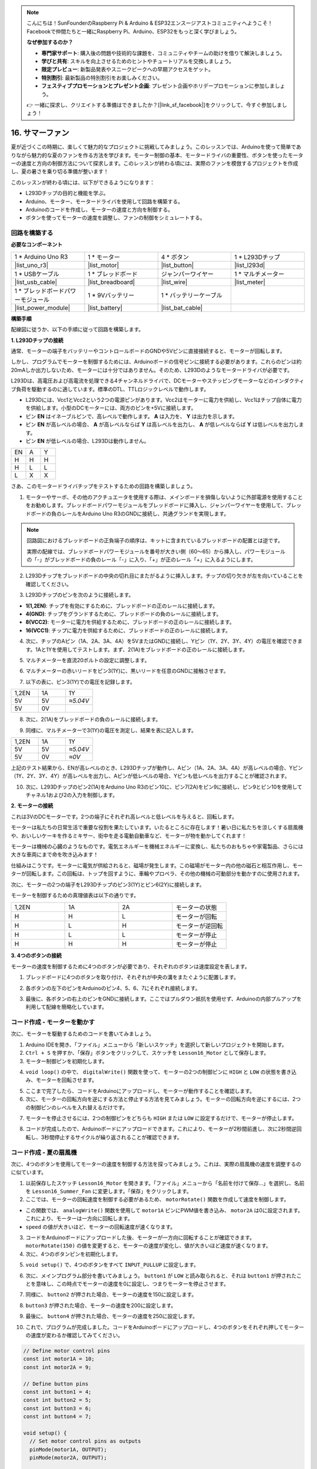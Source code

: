.. note::

    こんにちは！SunFounderのRaspberry Pi & Arduino & ESP32エンスージアストコミュニティへようこそ！Facebookで仲間たちと一緒にRaspberry Pi、Arduino、ESP32をもっと深く学びましょう。

    **なぜ参加するのか？**

    - **専門家サポート**: 購入後の問題や技術的な課題を、コミュニティやチームの助けを借りて解決しましょう。
    - **学びと共有**: スキルを向上させるためのヒントやチュートリアルを交換しましょう。
    - **限定プレビュー**: 新製品発表やスニークピークへの早期アクセスをゲット。
    - **特別割引**: 最新製品の特別割引をお楽しみください。
    - **フェスティブプロモーションとプレゼント企画**: プレゼント企画やホリデープロモーションに参加しましょう。

    👉 一緒に探求し、クリエイトする準備はできましたか？[|link_sf_facebook|]をクリックして、今すぐ参加しましょう！

16. サマーファン
======================

夏が近づくこの時期に、楽しくて魅力的なプロジェクトに挑戦してみましょう。このレッスンでは、Arduinoを使って簡単でありながら魅力的な夏のファンを作る方法を学びます。モーター制御の基本、モータードライバの重要性、ボタンを使ったモーターの速度と方向の制御方法について探求します。このレッスンが終わる頃には、実際のファンを模倣するプロジェクトを作成し、夏の暑さを乗り切る準備が整います！

.. raw:: html

     <video muted controls style = "max-width:90%">
        <source src="_static/video/16_summer_fan.mp4" type="video/mp4">
        Your browser does not support the video tag.
    </video>
  
このレッスンが終わる頃には、以下ができるようになります：

* L293Dチップの目的と機能を学ぶ。
* Arduino、モーター、モータードライバを使用して回路を構築する。
* Arduinoのコードを作成し、モーターの速度と方向を制御する。
* ボタンを使ってモーターの速度を調整し、ファンの制御をシミュレートする。

回路を構築する
------------------------------------

**必要なコンポーネント**

.. list-table:: 
   :widths: 25 25 25 25
   :header-rows: 0

   * - 1 * Arduino Uno R3
     - 1 * モーター
     - 4 * ボタン
     - 1 * L293Dチップ
   * - |list_uno_r3|
     - |list_motor| 
     - |list_button|
     - |list_l293d|
   * - 1 * USBケーブル
     - 1 * ブレッドボード
     - ジャンパーワイヤー
     - 1 * マルチメーター
   * - |list_usb_cable|
     - |list_breadboard|
     - |list_wire|
     - |list_meter|
   * - 1 * ブレッドボードパワーモジュール
     - 1 * 9Vバッテリー
     - 1 * バッテリーケーブル
     - 
   * - |list_power_module| 
     - |list_battery| 
     - |list_bat_cable| 
     -

**構築手順**

配線図に従うか、以下の手順に従って回路を構築します。

.. image:: img/16_motor_button_gnd.png
  :width: 500
  :align: center

**1. L293Dチップの接続**

通常、モーターの端子をバッテリーやコントロールボードのGNDや5Vピンに直接接続すると、モーターが回転します。

しかし、プログラムでモーターを制御するためには、Arduinoボードの信号ピンに接続する必要があります。これらのピンは約20mAしか出力しないため、モーターには十分ではありません。そのため、L293Dのようなモータードライバが必要です。

.. image:: img/16_motor_l293d_pic.png
  :width: 300
  :align: center

L293Dは、高電圧および高電流を処理できる4チャンネルドライバで、DCモーターやステッピングモーターなどのインダクティブ負荷を駆動するのに適しています。標準のDTL、TTLロジックレベルで動作します。

.. image:: img/16_motor_l293d_pinout.png
  :align: center

* L293Dには、Vcc1とVcc2という2つの電源ピンがあります。Vcc2はモーターに電力を供給し、Vcc1はチップ自体に電力を供給します。小型のDCモーターには、両方のピンを+5Vに接続します。
* ピン **EN** はイネーブルピンで、高レベルで動作します。 **A** は入力を、 **Y** は出力を示します。
* ピン **EN** が高レベルの場合、 **A** が高レベルならば **Y** は高レベルを出力し、 **A** が低レベルならば **Y** は低レベルを出力します。
* ピン **EN** が低レベルの場合、L293Dは動作しません。

.. list-table:: 
   :widths: 25 25 25
   :header-rows: 0

   * - EN
     - A
     - Y
   * - H
     - H
     - H  
   * - H
     - L
     - L 
   * - L
     - X
     - X 

さあ、このモータードライバチップをテストするための回路を構築しましょう。


1. モーターやサーボ、その他のアクチュエータを使用する際は、メインボードを損傷しないように外部電源を使用することをお勧めします。ブレッドボードパワーモジュールをブレッドボードに挿入し、ジャンパーワイヤーを使用して、ブレッドボードの負のレールをArduino Uno R3のGNDに接続し、共通グランドを実現します。

.. image:: img/14_dinosaur_power_module.png
    :width: 400
    :align: center

.. note::

    回路図におけるブレッドボードの正負端子の順序は、キットに含まれているブレッドボードの配置とは逆です。

    実際の配線では、ブレッドボードパワーモジュールを番号が大きい側（60〜65）から挿入し、パワーモジュールの「-」がブレッドボードの負のレール「-」に入り、「+」が正のレール「+」に入るようにします。

    .. raw:: html

        <video controls style = "max-width:90%">
            <source src="_static/video/about_power_module.mp4" type="video/mp4">
            Your browser does not support the video tag.
        </video>

2. L293Dチップをブレッドボードの中央の切れ目にまたがるように挿入します。チップの切り欠きが左を向いていることを確認してください。

.. image:: img/16_motor_l293d.png
  :width: 500
  :align: center

3. L293Dチップのピンを次のように接続します。

* **1(1,2EN)**: チップを有効にするために、ブレッドボードの正のレールに接続します。
* **4(GND)**: チップをグランドするために、ブレッドボードの負のレールに接続します。
* **8(VCC2)**: モーターに電力を供給するために、ブレッドボードの正のレールに接続します。
* **16(VCC1)**: チップに電力を供給するために、ブレッドボードの正のレールに接続します。

.. image:: img/16_motor_l293d_power.png
  :width: 500
  :align: center

4. 次に、チップのAピン（1A、2A、3A、4A）を5VまたはGNDに接続し、Yピン（1Y、2Y、3Y、4Y）の電圧を確認できます。1Aと1Yを使用してテストします。まず、2(1A)をブレッドボードの正のレールに接続します。

.. image:: img/16_motor_l293d_1a_5v.png
  :width: 500
  :align: center

5. マルチメーターを直流20ボルトの設定に調整します。

.. image:: img/multimeter_dc_20v.png
    :width: 300
    :align: center
  
6. マルチメーターの赤いリードをピン3(1Y)に、黒いリードを任意のGNDに接触させます。

.. image:: img/16_motor_l293d_1y.png
  :width: 500
  :align: center

7. 以下の表に、ピン3(1Y)での電圧を記録します。

.. list-table:: 
   :widths: 25 25 25
   :header-rows: 0

   * - 1,2EN
     - 1A
     - 1Y
   * - 5V
     - 5V
     - *≈5.04V* 
   * - 5V
     - 0V
     - 

8. 次に、2(1A)をブレッドボードの負のレールに接続します。

.. image:: img/16_motor_l293d_1a.png
  :width: 500
  :align: center

9. 同様に、マルチメーターで3(1Y)の電圧を測定し、結果を表に記入します。

.. image:: img/16_motor_l293d_1y.png
  :width: 500
  :align: center

.. list-table:: 
   :widths: 25 25 25
   :header-rows: 0

   * - 1,2EN
     - 1A
     - 1Y
   * - 5V
     - 5V
     - *≈5.04V* 
   * - 5V
     - 0V
     - *≈0V*  

上記のテスト結果から、ENが高レベルのとき、L293Dチップが動作し、Aピン（1A、2A、3A、4A）が高レベルの場合、Yピン（1Y、2Y、3Y、4Y）が高レベルを出力し、Aピンが低レベルの場合、Yピンも低レベルを出力することが確認されます。

10. 次に、L293Dチップのピン2(1A)をArduino Uno R3のピン10に、ピン7(2A)をピン9に接続し、ピン9とピン10を使用してチャネル1および2の入力を制御します。

.. image:: img/16_motor_l293d_910.png
  :width: 500
  :align: center

**2. モーターの接続**

これは3VのDCモーターです。2つの端子にそれぞれ高レベルと低レベルを与えると、回転します。

.. image:: img/16_motor_pic.png
  :width: 300
  :align: center

モーターは私たちの日常生活で重要な役割を果たしています。いたるところに存在します！暑い日に私たちを涼しくする扇風機や、おいしいケーキを作るミキサー、街中を走る電動自動車など、モーターが物を動かしてくれます！

.. image:: img/motor_application.jpg
  :width: 600
  :align: center

モーターは機械の心臓のようなものです。電気エネルギーを機械エネルギーに変換し、私たちのおもちゃや家電製品、さらには大きな車両にまで命を吹き込みます！

仕組みはこうです。モーターに電気が供給されると、磁場が発生します。この磁場がモーター内の他の磁石と相互作用し、モーターが回転します。この回転は、トップを回すように、車輪やプロペラ、その他の機械の可動部分を動かすのに使用されます。

.. image:: img/motor_rotate1.gif
  :align: center

次に、モーターの2つの端子をL293Dチップのピン3(1Y)とピン6(2Y)に接続します。

.. image:: img/16_motor_motor.png
  :width: 500
  :align: center

モーターを制御するための真理値表は以下の通りです。

.. list-table:: 
   :widths: 25 25 25 25
   :header-rows: 0

   * - 1,2EN
     - 1A
     - 2A
     - モーターの状態
   * - H
     - H
     - L 
     - モーターが回転
   * - H
     - L
     - H 
     - モーターが逆回転
   * - H
     - L
     - L 
     - モーターが停止
   * - H
     - H
     - H 
     - モーターが停止

**3. 4つのボタンの接続**

モーターの速度を制御するために4つのボタンが必要であり、それぞれのボタンは速度設定を表します。

1. ブレッドボードに4つのボタンを取り付け、それぞれが中央の溝をまたぐように配置します。

.. image:: img/16_motor_button.png
  :width: 700
  :align: center

2. 各ボタンの左下のピンをArduinoのピン4、5、6、7にそれぞれ接続します。

.. image:: img/16_motor_button_pin.png
  :width: 700
  :align: center

3. 最後に、各ボタンの右上のピンをGNDに接続します。ここではプルダウン抵抗を使用せず、Arduinoの内部プルアップを利用して配線を簡略化しています。

.. image:: img/16_motor_button_gnd.png
  :width: 700
  :align: center


コード作成 - モーターを動かす
---------------------------------------

次に、モーターを駆動するためのコードを書いてみましょう。

1. Arduino IDEを開き、「ファイル」メニューから「新しいスケッチ」を選択して新しいプロジェクトを開始します。
2. ``Ctrl + S`` を押すか、「保存」ボタンをクリックして、スケッチを ``Lesson16_Motor`` として保存します。

3. モーター制御ピンを初期化します。

.. code-block:: Arduino
  :emphasize-lines: 2,3,7,8

  // Define motor control pins
  int motor1A = 10;
  int motor2A = 9;

  void setup() {
    // Set motor control pins as outputs
    pinMode(motor1A, OUTPUT);
    pinMode(motor2A, OUTPUT);
  }

4. ``void loop()`` の中で、 ``digitalWrite()`` 関数を使って、モーターの2つの制御ピンに ``HIGH`` と ``LOW`` の状態を書き込み、モーターを回転させます。

.. code-block:: Arduino
  :emphasize-lines: 13,14

  // Define motor control pins
  int motor1A = 10;
  int motor2A = 9;

  void setup() {
    // Set motor control pins as outputs
    pinMode(motor1A, OUTPUT);
    pinMode(motor2A, OUTPUT);
  }

  void loop() {
    // Rotate the motor forward
    digitalWrite(motor1A, HIGH);
    digitalWrite(motor2A, LOW);
  }

5. ここまで完了したら、コードをArduinoにアップロードし、モーターが動作することを確認します。

6. 次に、モーターの回転方向を逆にする方法と停止する方法を見てみましょう。モーターの回転方向を逆にするには、2つの制御ピンのレベルを入れ替えるだけです。

.. code-block:: Arduino
  :emphasize-lines: 7,8

  void loop() {
    // Rotate the motor forward
    digitalWrite(motor1A, HIGH);
    digitalWrite(motor2A, LOW);

    // Rotate the motor in reverse
    digitalWrite(motor1A, LOW);
    digitalWrite(motor2A, HIGH);
    delay(2000);  // Motor runs for 1 seconds
  }

7. モーターを停止させるには、2つの制御ピンをどちらも ``HIGH`` または ``LOW`` に設定するだけで、モーターが停止します。

.. code-block:: Arduino
  :emphasize-lines: 23,24

  // Define motor control pins
  int motor1A = 10;
  int motor2A = 9;

  void setup() {
    // Set motor control pins as outputs
    pinMode(motor1A, OUTPUT);
    pinMode(motor2A, OUTPUT);
  }

  void loop() {
    // Rotate the motor forward
    digitalWrite(motor1A, HIGH);
    digitalWrite(motor2A, LOW);
    delay(2000);  // Motor runs for 1 seconds

    // Rotate the motor in reverse
    digitalWrite(motor1A, LOW);
    digitalWrite(motor2A, HIGH);
    delay(2000);  // Motor runs for 1 seconds

    // Stop the motor
    digitalWrite(motor1A, LOW);
    digitalWrite(motor2A, LOW);
    delay(3000);  // Motor stops for 2 second
  }

8. コードが完成したので、Arduinoボードにアップロードできます。これにより、モーターが2秒間前進し、次に2秒間逆回転し、3秒間停止するサイクルが繰り返されることが確認できます。

コード作成 - 夏の扇風機
-----------------------------------
次に、4つのボタンを使用してモーターの速度を制御する方法を探ってみましょう。これは、実際の扇風機の速度を調整するのに似ています。

1. 以前保存したスケッチ ``Lesson16_Motor`` を開きます。「ファイル」メニューから「名前を付けて保存...」を選択し、名前を ``Lesson16_Summer_Fan`` に変更します。「保存」をクリックします。

2. ここでは、モーターの回転速度を制御する必要があるため、 ``motorRotate()`` 関数を作成して速度を制御します。

* この関数では、 ``analogWrite()`` 関数を使用して ``motor1A`` ピンにPWM値を書き込み、 ``motor2A`` は0に設定されます。これにより、モーターは一方向に回転します。
* ``speed`` の値が大きいほど、モーターの回転速度が速くなります。

.. code-block:: Arduino
  :emphasize-lines: 12, 14-17

  // Define motor control pins
  int motor1A = 10;
  int motor2A = 9;

  void setup() {
    // Set motor control pins as outputs
    pinMode(motor1A, OUTPUT);
    pinMode(motor2A, OUTPUT);
  }

  void loop() {
    motorRotate(150);
  }

  void motorRotate(int speed) {
    analogWrite(motor1A, speed);  // Control motor speed
    analogWrite(motor2A, 0);      // Control motor speed
  }

3. コードをArduinoボードにアップロードした後、モーターが一方向に回転することが確認できます。 ``motorRotate(150)`` の値を変更すると、モーターの速度が変化し、値が大きいほど速度が速くなります。

4. 次に、4つのボタンピンを初期化します。

.. code-block:: Arduino
  :emphasize-lines: 6-9

  // Define motor control pins
  const int motor1A = 10;
  const int motor2A = 9;

  // Define button pins
  const int button1 = 4;
  const int button2 = 5;
  const int button3 = 6;
  const int button4 = 7;

5. ``void setup()`` で、4つのボタンをすべて ``INPUT_PULLUP`` に設定します。

.. code-block:: Arduino
  :emphasize-lines: 7-10

  void setup() {
    // Set motor control pins as outputs
    pinMode(motor1A, OUTPUT);
    pinMode(motor2A, OUTPUT);

    // Initialize button pins as INPUT_PULLUP
    pinMode(button1, INPUT_PULLUP);
    pinMode(button2, INPUT_PULLUP);
    pinMode(button3, INPUT_PULLUP);
    pinMode(button4, INPUT_PULLUP);
  }
  
6. 次に、メインプログラム部分を書いてみましょう。 ``button1`` が ``LOW`` と読み取られると、それは ``button1`` が押されたことを意味し、この時点でモーターの速度を0に設定し、つまりモーターを停止させます。

.. code-block:: Arduino
  :emphasize-lines: 2-4

  void loop() {
    if (digitalRead(button1) == LOW) {         // Check if first button is pressed
      motorRotate(0);                          // Turn off the motor
    }
  }

7. 同様に、 ``button2`` が押された場合、モーターの速度を150に設定します。

.. code-block:: Arduino
  :emphasize-lines: 4-6

  void loop() {
    if (digitalRead(button1) == LOW) {         // Check if first button is pressed
      motorRotate(0);                          // Turn off the motor
    } else if (digitalRead(button2) == LOW) {  // Check if second button is pressed
      motorRotate(150);                        // Set speed for low
    }
  }

8. ``button3`` が押された場合、モーターの速度を200に設定します。

.. code-block:: Arduino
  :emphasize-lines: 6-8

  void loop() {
    if (digitalRead(button1) == LOW) {         // Check if first button is pressed
      motorRotate(0);                          // Turn off the motor
    } else if (digitalRead(button2) == LOW) {  // Check if second button is pressed
      motorRotate(150);                        // Set speed for low
    } else if (digitalRead(button3) == LOW) {  // Check if third button is pressed
      motorRotate(200);                        // Set speed for medium
    } 
  }

9. 最後に、 ``button4`` が押された場合、モーターの速度を250に設定します。

.. code-block:: Arduino
  :emphasize-lines: 8-10

  void loop() {
    if (digitalRead(button1) == LOW) {         // Check if first button is pressed
      motorRotate(0);                          // Turn off the motor
    } else if (digitalRead(button2) == LOW) {  // Check if second button is pressed
      motorRotate(150);                        // Set speed for low
    } else if (digitalRead(button3) == LOW) {  // Check if third button is pressed
      motorRotate(200);                        // Set speed for medium
    } else if (digitalRead(button4) == LOW) {  // Check if fourth button is pressed
      motorRotate(250);                        // Set speed for high
    }
  }

10. これで、プログラムが完成しました。コードをArduinoボードにアップロードし、4つのボタンをそれぞれ押してモーターの速度が変わるか確認してみてください。

.. code-block:: Arduino

  // Define motor control pins
  const int motor1A = 10;
  const int motor2A = 9;

  // Define button pins
  const int button1 = 4;
  const int button2 = 5;
  const int button3 = 6;
  const int button4 = 7;

  void setup() {
    // Set motor control pins as outputs
    pinMode(motor1A, OUTPUT);
    pinMode(motor2A, OUTPUT);

    // Initialize button pins as INPUT_PULLUP
    pinMode(button1, INPUT_PULLUP);
    pinMode(button2, INPUT_PULLUP);
    pinMode(button3, INPUT_PULLUP);
    pinMode(button4, INPUT_PULLUP);
  }

  void loop() {
    if (digitalRead(button1) == LOW) {         // Check if first button is pressed
      motorRotate(0);                          // Turn off the motor
    } else if (digitalRead(button2) == LOW) {  // Check if second button is pressed
      motorRotate(150);                        // Set speed for low
    } else if (digitalRead(button3) == LOW) {  // Check if third button is pressed
      motorRotate(200);                        // Set speed for medium
    } else if (digitalRead(button4) == LOW) {  // Check if fourth button is pressed
      motorRotate(250);                        // Set speed for high
    }
  }

  void motorRotate(int speed) {
    analogWrite(motor1A, speed);  // Control motor speed
    analogWrite(motor2A, 0);      // Control motor speed
  }


11. 最後に、コードを保存し、作業スペースを片付けることを忘れないでください。

**質問**

モーターの回転方向も制御したい場合、コードをどのように修正する必要がありますか？

**まとめ**

このレッスンでは、L293Dモータードライバーチップの動作原理と、モーターの基本操作について学びました。Arduinoを使用してモーターを回転させ、その方向を制御する方法を学びました。最後に、4つのボタンを使用して異なるモーター速度を制御する、扇風機をシミュレートした完全なプロジェクトをまとめました。
